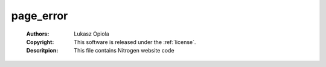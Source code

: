 .. _page_error:

page_error
==========

	:Authors: Lukasz Opiola
	:Copyright: This software is released under the :ref:`license`.
	:Descritpion: This file contains Nitrogen website code
